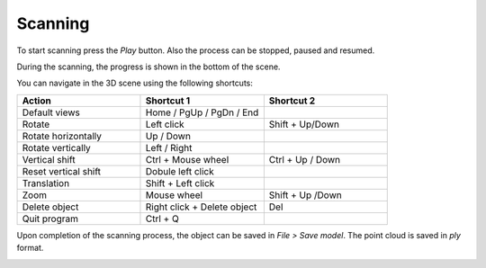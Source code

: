 .. _sec-getting-started-scanning:

Scanning
========

.. image:: ../_static/getting-started/main-window.png

To start scanning press the *Play* button. Also the process can be stopped, paused and resumed.

During the scanning, the progress is shown in the bottom of the scene.

.. image:: ../_static/getting-started/scanning.png

You can navigate in the 3D scene using the following shortcuts:

.. list-table::
   :widths: 1 1 1

   * - **Action**
     - **Shortcut 1**
     - **Shortcut 2**
   * - Default views
     - Home / PgUp / PgDn / End
     -
   * - Rotate
     - Left click
     - Shift + Up/Down
   * - Rotate horizontally
     - Up / Down
     -
   * - Rotate vertically
     - Left / Right
     -
   * - Vertical shift
     - Ctrl + Mouse wheel
     - Ctrl + Up / Down
   * - Reset vertical shift
     - Dobule left click
     -
   * - Translation
     - Shift + Left click
     -
   * - Zoom
     - Mouse wheel
     - Shift + Up /Down
   * - Delete object
     - Right click + Delete object
     - Del
   * - Quit program
     - Ctrl + Q
     -

Upon completion of the scanning process, the object can be saved in *File > Save model*. The point cloud is saved in *ply* format.

.. image:: ../_static/getting-started/scan-finished.png
